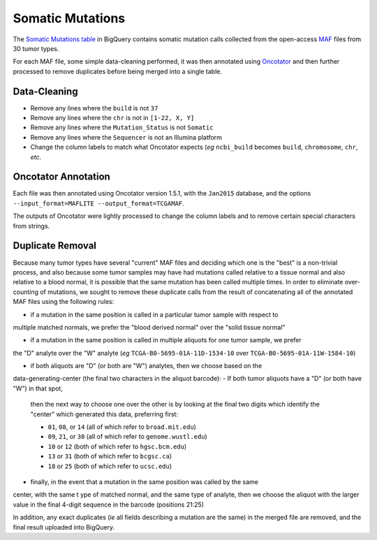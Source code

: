 Somatic Mutations
=================

The 
`Somatic Mutations table <https://www.google.com/url?q=https://bigquery.cloud.google.com/table/isb-cgc:tcga_201510_alpha.Somatic_Mutation_calls>`__ 
in BigQuery contains somatic mutation calls collected from the open-access 
`MAF <https://wiki.nci.nih.gov/display/TCGA/Mutation+Annotation+Format+(MAF)+Specification>`_ 
files from 30 tumor types.

For each MAF file, some
simple data-cleaning performed, it was then annotated using
`Oncotator <https://www.broadinstitute.org/cancer/cga/oncotator>`_ 
and then further processed to remove duplicates before being merged into a single table.

Data-Cleaning 
-------------

- Remove any lines where the ``build`` is not ``37``
- Remove any lines where the ``chr`` is not in ``[1-22, X, Y]``
- Remove any lines where the ``Mutation_Status`` is not ``Somatic``
- Remove any lines where the ``Sequencer`` is not an Illumina platform
- Change the column labels to match what Oncotator expects (*eg* ``ncbi_build`` becomes ``build``, ``chromosome``, ``chr``, *etc*.

Oncotator Annotation
--------------------

Each file was then annotated using Oncotator version 1.5.1, with the ``Jan2015`` database,
and the options ``--input_format=MAFLITE --output_format=TCGAMAF``.

The outputs of Oncotator were lightly processed to change the column labels and to remove
certain special characters from strings.

Duplicate Removal
-----------------

Because many tumor types have several "current" MAF files and deciding which one is the
"best" is a non-trivial process, and also because some tumor samples may have had mutations
called relative to a tissue normal and also relative to a blood normal, it is possible that
the same mutation has been called multiple times.  In order to eliminate over-counting of
mutations, we sought to remove these duplicate calls from the result of concatenating all
of the annotated MAF files using the following rules:

- if a mutation in the same position is called in a particular tumor sample with respect to 
multiple matched normals, we prefer the "blood derived normal" over the "solid tissue normal"

- if a mutation in the same position is called in multiple aliquots for one tumor sample, we prefer
the "D" analyte over the "W" analyte 
(*eg* ``TCGA-B0-5695-01A-11D-1534-10`` over ``TCGA-B0-5695-01A-11W-1584-10``)

- if both aliquots are "D" (or both are "W") analytes, then we choose based on the 
data-generating-center (the final two characters in the aliquot barcode):
-  If both tumor aliquots have a "D" (or both have "W") in that spot,
   then the next way to choose one over the other is by looking at the
   final two digits which identify the "center" which generated this
   data, preferring first:

   - ``01``, ``08``, or ``14`` (all of which refer to ``broad.mit.edu``)
   - ``09``, ``21``, or ``30`` (all of which refer to ``genome.wustl.edu``)
   - ``10``  or ``12`` (both of which refer to ``hgsc.bcm.edu``)
   - ``13``  or ``31`` (both of which refer to ``bcgsc.ca``)
   - ``18``  or ``25`` (both of which refer to ``ucsc.edu``)

- finally, in the event that a mutation in the same position was called by the same
center, with the same t ype of matched normal, and the same type of analyte, then we
choose the aliquot with the larger value in the final 4-digit sequence 
in the barcode (positions 21:25)

In addition, any exact duplicates (*ie* all fields describing a mutation are the same) in the
merged file are removed, and the final result uploaded into BigQuery.

